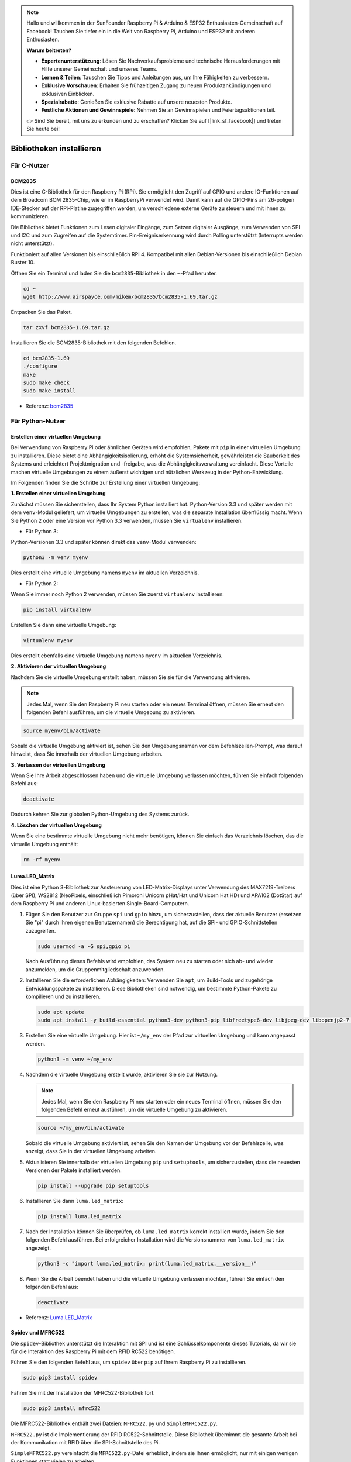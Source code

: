 .. note::

    Hallo und willkommen in der SunFounder Raspberry Pi & Arduino & ESP32 Enthusiasten-Gemeinschaft auf Facebook! Tauchen Sie tiefer ein in die Welt von Raspberry Pi, Arduino und ESP32 mit anderen Enthusiasten.

    **Warum beitreten?**

    - **Expertenunterstützung**: Lösen Sie Nachverkaufsprobleme und technische Herausforderungen mit Hilfe unserer Gemeinschaft und unseres Teams.
    - **Lernen & Teilen**: Tauschen Sie Tipps und Anleitungen aus, um Ihre Fähigkeiten zu verbessern.
    - **Exklusive Vorschauen**: Erhalten Sie frühzeitigen Zugang zu neuen Produktankündigungen und exklusiven Einblicken.
    - **Spezialrabatte**: Genießen Sie exklusive Rabatte auf unsere neuesten Produkte.
    - **Festliche Aktionen und Gewinnspiele**: Nehmen Sie an Gewinnspielen und Feiertagsaktionen teil.

    👉 Sind Sie bereit, mit uns zu erkunden und zu erschaffen? Klicken Sie auf [|link_sf_facebook|] und treten Sie heute bei!

.. _install_the_libraries:

Bibliotheken installieren
==========================

Für C-Nutzer
--------------

BCM2835
~~~~~~~~~~~~~~~
Dies ist eine C-Bibliothek für den Raspberry Pi (RPi). Sie ermöglicht den Zugriff auf GPIO und andere IO-Funktionen auf dem Broadcom BCM 2835-Chip, wie er im RaspberryPi verwendet wird. Damit kann auf die GPIO-Pins am 26-poligen IDE-Stecker auf der RPi-Platine zugegriffen werden, um verschiedene externe Geräte zu steuern und mit ihnen zu kommunizieren.

Die Bibliothek bietet Funktionen zum Lesen digitaler Eingänge, zum Setzen digitaler Ausgänge, zum Verwenden von SPI und I2C und zum Zugreifen auf die Systemtimer. Pin-Ereigniserkennung wird durch Polling unterstützt (Interrupts werden nicht unterstützt).

Funktioniert auf allen Versionen bis einschließlich RPI 4. Kompatibel mit allen Debian-Versionen bis einschließlich Debian Buster 10.

Öffnen Sie ein Terminal und laden Sie die ``bcm2835``-Bibliothek in den ``~``-Pfad herunter.

.. raw:: html

   <run></run>

.. code-block:: 

    cd ~
    wget http://www.airspayce.com/mikem/bcm2835/bcm2835-1.69.tar.gz

Entpacken Sie das Paket.

.. raw:: html

   <run></run>

.. code-block:: 

    tar zxvf bcm2835-1.69.tar.gz

Installieren Sie die BCM2835-Bibliothek mit den folgenden Befehlen.

.. raw:: html

   <run></run>

.. code-block:: 

    cd bcm2835-1.69
    ./configure
    make
    sudo make check
    sudo make install

* Referenz: `bcm2835 <http://www.airspayce.com/mikem/bcm2835/>`_  


Für Python-Nutzer
----------------------
.. _create_virtual:

Erstellen einer virtuellen Umgebung
~~~~~~~~~~~~~~~~~~~~~~~~~~~~~~~~~~~~~~~~~

Bei Verwendung von Raspberry Pi oder ähnlichen Geräten wird empfohlen, Pakete mit ``pip`` in einer virtuellen Umgebung zu installieren. Diese bietet eine Abhängigkeitsisolierung, erhöht die Systemsicherheit, gewährleistet die Sauberkeit des Systems und erleichtert Projektmigration und -freigabe, was die Abhängigkeitsverwaltung vereinfacht. Diese Vorteile machen virtuelle Umgebungen zu einem äußerst wichtigen und nützlichen Werkzeug in der Python-Entwicklung.

Im Folgenden finden Sie die Schritte zur Erstellung einer virtuellen Umgebung:

**1. Erstellen einer virtuellen Umgebung**

Zunächst müssen Sie sicherstellen, dass Ihr System Python installiert hat. Python-Version 3.3 und später werden mit dem ``venv``-Modul geliefert, um virtuelle Umgebungen zu erstellen, was die separate Installation überflüssig macht. Wenn Sie Python 2 oder eine Version vor Python 3.3 verwenden, müssen Sie ``virtualenv`` installieren.

* Für Python 3:

Python-Versionen 3.3 und später können direkt das ``venv``-Modul verwenden:

.. raw:: html

    <run></run>

.. code-block:: shell

    python3 -m venv myenv

Dies erstellt eine virtuelle Umgebung namens ``myenv`` im aktuellen Verzeichnis.

* Für Python 2:

Wenn Sie immer noch Python 2 verwenden, müssen Sie zuerst ``virtualenv`` installieren:

.. raw:: html

    <run></run>

.. code-block:: shell

    pip install virtualenv

Erstellen Sie dann eine virtuelle Umgebung:

.. raw:: html

    <run></run>

.. code-block:: shell

    virtualenv myenv

Dies erstellt ebenfalls eine virtuelle Umgebung namens ``myenv`` im aktuellen Verzeichnis.

**2. Aktivieren der virtuellen Umgebung**

Nachdem Sie die virtuelle Umgebung erstellt haben, müssen Sie sie für die Verwendung aktivieren.

.. note::

    Jedes Mal, wenn Sie den Raspberry Pi neu starten oder ein neues Terminal öffnen, müssen Sie erneut den folgenden Befehl ausführen, um die virtuelle Umgebung zu aktivieren.

.. raw:: html

    <run></run>

.. code-block:: shell

    source myenv/bin/activate

Sobald die virtuelle Umgebung aktiviert ist, sehen Sie den Umgebungsnamen vor dem Befehlszeilen-Prompt, was darauf hinweist, dass Sie innerhalb der virtuellen Umgebung arbeiten.

**3. Verlassen der virtuellen Umgebung**

Wenn Sie Ihre Arbeit abgeschlossen haben und die virtuelle Umgebung verlassen möchten, führen Sie einfach folgenden Befehl aus:

.. raw:: html

    <run></run>

.. code-block:: shell

    deactivate

Dadurch kehren Sie zur globalen Python-Umgebung des Systems zurück.

**4. Löschen der virtuellen Umgebung**

Wenn Sie eine bestimmte virtuelle Umgebung nicht mehr benötigen, können Sie einfach das Verzeichnis löschen, das die virtuelle Umgebung enthält:

.. raw:: html

    <run></run>

.. code-block:: shell

    rm -rf myenv

Luma.LED_Matrix
~~~~~~~~~~~~~~~~~~~~~~~

Dies ist eine Python 3-Bibliothek zur Ansteuerung von LED-Matrix-Displays unter Verwendung des MAX7219-Treibers (über SPI), WS2812 (NeoPixels, einschließlich Pimoroni Unicorn pHat/Hat und Unicorn Hat HD) und APA102 (DotStar) auf dem Raspberry Pi und anderen Linux-basierten Single-Board-Computern.

#. Fügen Sie den Benutzer zur Gruppe ``spi`` und ``gpio`` hinzu, um sicherzustellen, dass der aktuelle Benutzer (ersetzen Sie "pi" durch Ihren eigenen Benutzernamen) die Berechtigung hat, auf die SPI- und GPIO-Schnittstellen zuzugreifen.

   .. raw:: html
   
       <run></run>
   
   .. code-block:: shell

        sudo usermod -a -G spi,gpio pi

   Nach Ausführung dieses Befehls wird empfohlen, das System neu zu starten oder sich ab- und wieder anzumelden, um die Gruppenmitgliedschaft anzuwenden.

#. Installieren Sie die erforderlichen Abhängigkeiten: Verwenden Sie ``apt``, um Build-Tools und zugehörige Entwicklungspakete zu installieren. Diese Bibliotheken sind notwendig, um bestimmte Python-Pakete zu kompilieren und zu installieren.

   .. raw:: html
   
       <run></run>
   
   .. code-block:: shell

        sudo apt update
        sudo apt install -y build-essential python3-dev python3-pip libfreetype6-dev libjpeg-dev libopenjp2-7 libtiff-dev

#. Erstellen Sie eine virtuelle Umgebung. Hier ist ``~/my_env`` der Pfad zur virtuellen Umgebung und kann angepasst werden.

   .. raw:: html
   
       <run></run>
   
   .. code-block:: shell
   
       python3 -m venv ~/my_env

#. Nachdem die virtuelle Umgebung erstellt wurde, aktivieren Sie sie zur Nutzung.

   .. note::
   
       Jedes Mal, wenn Sie den Raspberry Pi neu starten oder ein neues Terminal öffnen, müssen Sie den folgenden Befehl erneut ausführen, um die virtuelle Umgebung zu aktivieren.

   .. raw:: html
   
       <run></run>
   
   .. code-block:: shell
   
       source ~/my_env/bin/activate
   
   Sobald die virtuelle Umgebung aktiviert ist, sehen Sie den Namen der Umgebung vor der Befehlszeile, was anzeigt, dass Sie in der virtuellen Umgebung arbeiten.

#. Aktualisieren Sie innerhalb der virtuellen Umgebung ``pip`` und ``setuptools``, um sicherzustellen, dass die neuesten Versionen der Pakete installiert werden.
   
   .. raw:: html
   
      <run></run>
   
   .. code-block:: shell

      pip install --upgrade pip setuptools

#. Installieren Sie dann ``luma.led_matrix``:

   .. raw:: html
   
      <run></run>
   
   .. code-block:: shell
   
        pip install luma.led_matrix

#. Nach der Installation können Sie überprüfen, ob ``luma.led_matrix`` korrekt installiert wurde, indem Sie den folgenden Befehl ausführen. Bei erfolgreicher Installation wird die Versionsnummer von ``luma.led_matrix`` angezeigt.
   
   .. raw:: html
   
      <run></run>
   
   .. code-block:: shell

        python3 -c "import luma.led_matrix; print(luma.led_matrix.__version__)"

#. Wenn Sie die Arbeit beendet haben und die virtuelle Umgebung verlassen möchten, führen Sie einfach den folgenden Befehl aus:

   .. raw:: html
   
       <run></run>
   
   .. code-block:: shell
   
       deactivate

* Referenz: `Luma.LED_Matrix <https://luma-led-matrix.readthedocs.io/en/latest/install.html>`_

Spidev und MFRC522
~~~~~~~~~~~~~~~~~~~~~~~~~~~

Die ``spidev``-Bibliothek unterstützt die Interaktion mit SPI und ist eine Schlüsselkomponente dieses Tutorials, da wir sie für die Interaktion des Raspberry Pi mit dem RFID RC522 benötigen.

Führen Sie den folgenden Befehl aus, um ``spidev`` über ``pip`` auf Ihrem Raspberry Pi zu installieren.

.. raw:: html

   <run></run>

.. code-block:: 

    sudo pip3 install spidev

Fahren Sie mit der Installation der MFRC522-Bibliothek fort.

.. raw:: html

   <run></run>

.. code-block:: 

    sudo pip3 install mfrc522

Die MFRC522-Bibliothek enthält zwei Dateien: ``MFRC522.py`` und ``SimpleMFRC522.py``. 

``MFRC522.py`` ist die Implementierung der RFID RC522-Schnittstelle. Diese Bibliothek übernimmt die gesamte Arbeit bei der Kommunikation mit RFID über die SPI-Schnittstelle des Pi.

``SimpleMFRC522.py`` vereinfacht die ``MFRC522.py``-Datei erheblich, indem sie Ihnen ermöglicht, nur mit einigen wenigen Funktionen statt vielen zu arbeiten.
